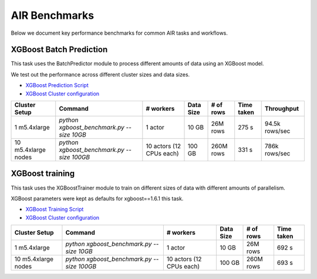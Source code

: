 AIR Benchmarks
==============

Below we document key performance benchmarks for common AIR tasks and workflows.

XGBoost Batch Prediction
------------------------

This task uses the BatchPredictor module to process different amounts of data
using an XGBoost model.

We test out the performance across different cluster sizes and data sizes.

- `XGBoost Prediction Script`_
- `XGBoost Cluster configuration`_

.. TODO: Add script for generating data and running the benchmark.

.. list-table::

    * - **Cluster Setup**
      - **Command**
      - **# workers**
      - **Data Size**
      - **# of rows**
      - **Time taken**
      - **Throughput**
    * - 1 m5.4xlarge
      - `python xgboost_benchmark.py --size 10GB`
      - 1 actor
      - 10 GB
      - 26M rows
      - 275 s
      - 94.5k rows/sec
    * - 10 m5.4xlarge nodes
      - `python xgboost_benchmark.py --size 100GB`
      - 10 actors (12 CPUs each)
      - 100 GB
      - 260M rows
      - 331 s
      - 786k rows/sec


XGBoost training
----------------

This task uses the XGBoostTrainer module to train on different sizes of data
with different amounts of parallelism.

XGBoost parameters were kept as defaults for xgboost==1.6.1 this task.


- `XGBoost Training Script`_
- `XGBoost Cluster configuration`_

.. list-table::

    * - **Cluster Setup**
      - **Command**
      - **# workers**
      - **Data Size**
      - **# of rows**
      - **Time taken**
    * - 1 m5.4xlarge
      - `python xgboost_benchmark.py --size 10GB`
      - 1 actor
      - 10 GB
      - 26M rows
      - 692 s
    * - 10 m5.4xlarge nodes
      - `python xgboost_benchmark.py --size 100GB`
      - 10 actors (12 CPUs each)
      - 100 GB
      - 260M rows
      - 693 s



.. _`XGBoost Training Script`: https://github.com/ray-project/ray/blob/a241e6a0f5a630d6ed5b84cce30c51963834d15b/release/air_tests/air_benchmarks/workloads/xgboost_benchmark.py#L40-L58
.. _`XGBoost Prediction Script`: https://github.com/ray-project/ray/blob/a241e6a0f5a630d6ed5b84cce30c51963834d15b/release/air_tests/air_benchmarks/workloads/xgboost_benchmark.py#L63-L71
.. _`XGBoost Cluster configuration`: https://github.com/ray-project/ray/blob/a241e6a0f5a630d6ed5b84cce30c51963834d15b/release/air_tests/air_benchmarks/xgboost_compute_tpl.yaml#L6-L24
